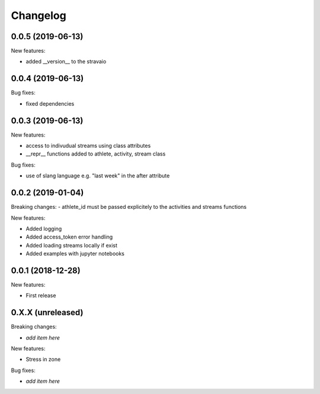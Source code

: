 Changelog
=========

0.0.5 (2019-06-13)
------------------

New features:

- added __version__ to the stravaio


0.0.4 (2019-06-13)
------------------

Bug fixes:

- fixed dependencies


0.0.3 (2019-06-13)
------------------

New features:

- access to indivudual streams using class attributes
- __repr__ functions added to athlete, activity, stream class

Bug fixes:

- use of slang language e.g. "last week" in the after attribute


0.0.2 (2019-01-04)
------------------

Breaking changes:
- athlete_id must be passed explicitely to the activities and streams functions

New features:

- Added logging
- Added access_token error handling
- Added loading streams locally if exist
- Added examples with jupyter notebooks


0.0.1 (2018-12-28)
------------------

New features:

- First release


0.X.X (unreleased)
------------------

Breaking changes:

- *add item here*

New features:

- Stress in zone

Bug fixes:

- *add item here*
